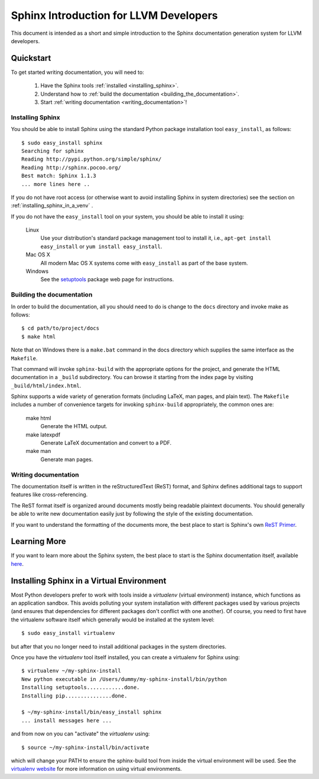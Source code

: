 .. _sphinx_intro:

Sphinx Introduction for LLVM Developers
=======================================

This document is intended as a short and simple introduction to the Sphinx
documentation generation system for LLVM developers.

Quickstart
----------

To get started writing documentation, you will need to:

 1. Have the Sphinx tools :ref:`installed <installing_sphinx>`.

 2. Understand how to :ref:`build the documentation
    <building_the_documentation>`.

 3. Start :ref:`writing documentation <writing_documentation>`!

.. _installing_sphinx:

Installing Sphinx
~~~~~~~~~~~~~~~~~

You should be able to install Sphinx using the standard Python package
installation tool ``easy_install``, as follows::

  $ sudo easy_install sphinx
  Searching for sphinx
  Reading http://pypi.python.org/simple/sphinx/
  Reading http://sphinx.pocoo.org/
  Best match: Sphinx 1.1.3
  ... more lines here ..

If you do not have root access (or otherwise want to avoid installing Sphinx in
system directories) see the section on :ref:`installing_sphinx_in_a_venv` .

If you do not have the ``easy_install`` tool on your system, you should be able
to install it using:

  Linux
    Use your distribution's standard package management tool to install it,
    i.e., ``apt-get install easy_install`` or ``yum install easy_install``.

  Mac OS X
    All modern Mac OS X systems come with ``easy_install`` as part of the base
    system.

  Windows
    See the `setuptools <http://pypi.python.org/pypi/setuptools>`_ package web
    page for instructions.


.. _building_the_documentation:

Building the documentation
~~~~~~~~~~~~~~~~~~~~~~~~~~~~~

In order to build the documentation, all you should need to do is change to the
``docs`` directory and invoke make as follows::

  $ cd path/to/project/docs
  $ make html

Note that on Windows there is a ``make.bat`` command in the docs directory which
supplies the same interface as the ``Makefile``.

That command will invoke ``sphinx-build`` with the appropriate options for the
project, and generate the HTML documentation in a ``_build`` subdirectory. You
can browse it starting from the index page by visiting
``_build/html/index.html``.

Sphinx supports a wide variety of generation formats (including LaTeX, man
pages, and plain text). The ``Makefile`` includes a number of convenience
targets for invoking ``sphinx-build`` appropriately, the common ones are:

  make html
    Generate the HTML output.

  make latexpdf
    Generate LaTeX documentation and convert to a PDF.

  make man
    Generate man pages.


.. _writing_documentation:

Writing documentation
~~~~~~~~~~~~~~~~~~~~~

The documentation itself is written in the reStructuredText (ReST) format, and Sphinx
defines additional tags to support features like cross-referencing.

The ReST format itself is organized around documents mostly being readable
plaintext documents. You should generally be able to write new documentation
easily just by following the style of the existing documentation.

If you want to understand the formatting of the documents more, the best place
to start is Sphinx's own `ReST Primer <http://sphinx.pocoo.org/rest.html>`_.


Learning More
-------------

If you want to learn more about the Sphinx system, the best place to start is
the Sphinx documentation itself, available `here
<http://sphinx.pocoo.org/contents.html>`_.


.. _installing_sphinx_in_a_venv:

Installing Sphinx in a Virtual Environment
------------------------------------------

Most Python developers prefer to work with tools inside a *virtualenv* (virtual
environment) instance, which functions as an application sandbox. This avoids
polluting your system installation with different packages used by various
projects (and ensures that dependencies for different packages don't conflict
with one another). Of course, you need to first have the virtualenv software
itself which generally would be installed at the system level::

  $ sudo easy_install virtualenv

but after that you no longer need to install additional packages in the system
directories.

Once you have the *virtualenv* tool itself installed, you can create a
virtualenv for Sphinx using::

  $ virtualenv ~/my-sphinx-install
  New python executable in /Users/dummy/my-sphinx-install/bin/python
  Installing setuptools............done.
  Installing pip...............done.

  $ ~/my-sphinx-install/bin/easy_install sphinx
  ... install messages here ...

and from now on you can "activate" the *virtualenv* using::

  $ source ~/my-sphinx-install/bin/activate

which will change your PATH to ensure the sphinx-build tool from inside the
virtual environment will be used. See the `virtualenv website
<http://www.virtualenv.org/en/latest/index.html>`_ for more information on using
virtual environments.
